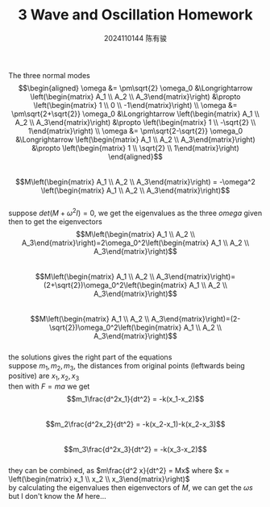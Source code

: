 #+TITLE: 3 Wave and Oscillation Homework
#+AUTHOR: 2024110144 陈有骏
#+LATEX_COMPILER: xelatex
#+LATEX_CLASS: article
#+LATEX_CLASS_OPTIONS: [a4paper,10pt]
#+LATEX_HEADER: \usepackage[margin=0.5in]{geometry}
#+LATEX_HEADER: \usepackage{xeCJK}
#+LATEX_HEADER: \usepackage{fontspec}
#+LATEX_HEADER: \usepackage{amsmath}
#+LATEX_HEADER: \setCJKmainfont{WenQuanYi Zen Hei}
#+OPTIONS: \n:t toc:nil num:nil date:nil
The three normal modes
$$\begin{aligned}
\omega &= \pm\sqrt{2} \omega_0 &\Longrightarrow \left(\begin{matrix} A_1 \\ A_2 \\ A_3\end{matrix}\right) &\propto \left(\begin{matrix} 1 \\ 0 \\ -1\end{matrix}\right) \\
\omega &= \pm\sqrt{2+\sqrt{2}} \omega_0 &\Longrightarrow \left(\begin{matrix} A_1 \\ A_2 \\ A_3\end{matrix}\right) &\propto \left(\begin{matrix} 1 \\ -\sqrt{2} \\ 1\end{matrix}\right) \\
\omega &= \pm\sqrt{2-\sqrt{2}} \omega_0 &\Longrightarrow \left(\begin{matrix} A_1 \\ A_2 \\ A_3\end{matrix}\right) &\propto \left(\begin{matrix} 1 \\ \sqrt{2} \\ 1\end{matrix}\right)
\end{aligned}$$
$$M\left(\begin{matrix} A_1 \\ A_2 \\ A_3\end{matrix}\right) = -\omega^2 \left(\begin{matrix} A_1 \\ A_2 \\ A_3\end{matrix}\right)$$
suppose $det(M+\omega^2 I)=0$, we get the eigenvalues as the three $omega$ given
then to get the eigenvectors
$$M\left(\begin{matrix} A_1 \\ A_2 \\ A_3\end{matrix}\right)=2\omega_0^2\left(\begin{matrix} A_1 \\ A_2 \\ A_3\end{matrix}\right)$$
$$M\left(\begin{matrix} A_1 \\ A_2 \\ A_3\end{matrix}\right)=(2+\sqrt{2})\omega_0^2\left(\begin{matrix} A_1 \\ A_2 \\ A_3\end{matrix}\right)$$
$$M\left(\begin{matrix} A_1 \\ A_2 \\ A_3\end{matrix}\right)=(2-\sqrt{2})\omega_0^2\left(\begin{matrix} A_1 \\ A_2 \\ A_3\end{matrix}\right)$$
the solutions gives the right part of the equations
suppose $m_1,m_2,m_3$, the distances from original points (leftwards being positive) are $x_1,x_2,x_3$
then with $F=ma$ we get
$$m_1\frac{d^2x_1}{dt^2} = -k(x_1-x_2)$$
$$m_2\frac{d^2x_2}{dt^2} = -k(x_2-x_1)-k(x_2-x_3)$$
$$m_3\frac{d^2x_3}{dt^2} = -k(x_3-x_2)$$
they can be combined, as $m\frac{d^2 x}{dt^2} = Mx$ where $x = \left(\begin{matrix} x_1 \\ x_2 \\ x_3\end{matrix}\right)$
by calculating the eigenvalues then eigenvectors of $M$, we can get the $\omega s$
but I don't know the $M$ here...
